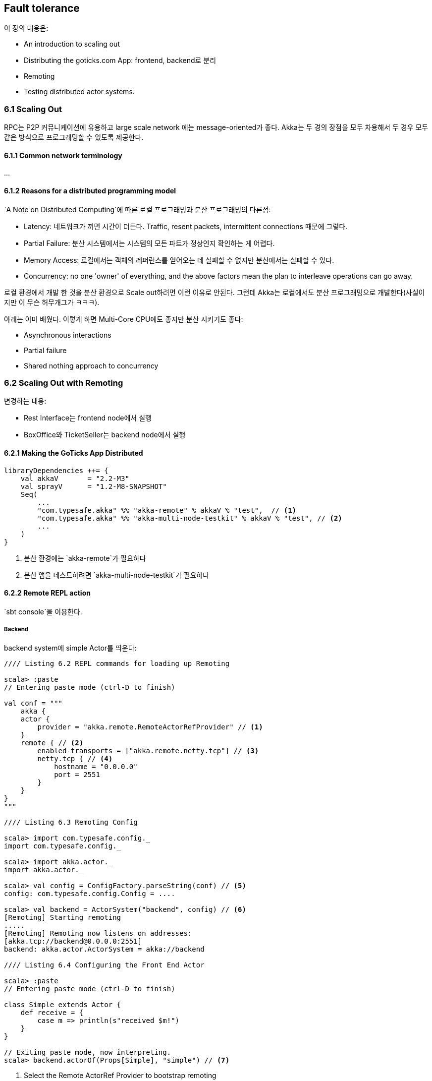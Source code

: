 == Fault tolerance

:numbered!:

이 장의 내용은:

* An introduction to scaling out
* Distributing the goticks.com App: frontend, backend로 분리
* Remoting
* Testing distributed actor systems.

=== 6.1 Scaling Out

RPC는 P2P 커뮤니케이션에 유용하고 large scale network 에는 message-oriented가 좋다. Akka는 두 경의 장점을 모두 차용해서 두 경우 모두 같은 방식으로 프로그래밍할 수 있도록 제공한다.

==== 6.1.1 Common network terminology

...

==== 6.1.2 Reasons for a distributed programming model

`A Note on Distributed Computing`에 따른 로컬 프로그래밍과 분산 프로그래밍의 다른점:

* Latency: 네트워크가 끼면 시간이 더든다. Traffic, resent packets, intermittent connections 때문에 그렇다.
* Partial Failure: 분산 시스템에서는 시스템의 모든 파트가 정상인지 확인하는 게 어렵다.
* Memory Access: 로컬에서는 객체의 레퍼런스를 얻어오는 데 실패할 수 없지만 분산에서는 실패할 수 있다.
* Concurrency: no one 'owner' of everything, and the above factors mean the plan to interleave operations can go away.

로컬 환경에서 개발 한 것을 분산 환경으로 Scale out하려면 이런 이유로 안된다. 그런데 Akka는 로컬에서도 분산 프로그래밍으로 개발한다(사실이지만 이 무슨 허무개그가 ㅋㅋㅋ).

아래는 이미 배웠다.  이렇게 하면 Multi-Core CPU에도 좋지만 분산 시키기도 좋다:

* Asynchronous interactions
* Partial failure
* Shared nothing approach to concurrency

=== 6.2 Scaling Out with Remoting

변경하는 내용:

* Rest Interface는 frontend node에서 실행
* BoxOffice와 TicketSeller는 backend node에서 실행

==== 6.2.1 Making the GoTicks App Distributed

[source, scala]
----
libraryDependencies ++= {
    val akkaV       = "2.2-M3"
    val sprayV      = "1.2-M8-SNAPSHOT"
    Seq(
        ...
        "com.typesafe.akka" %% "akka-remote" % akkaV % "test",  // <1>
        "com.typesafe.akka" %% "akka-multi-node-testkit" % akkaV % "test", // <2>
        ...
    )
}
----
<1> 분산 환경에는 `akka-remote`가 필요하다
<2> 분산 앱을 테스트하려면 `akka-multi-node-testkit`가 필요하다

==== 6.2.2 Remote REPL action

`sbt console`을 이용한다.

===== Backend

backend system에 simple Actor를 띄운다:

[source, scala]
----
//// Listing 6.2 REPL commands for loading up Remoting

scala> :paste
// Entering paste mode (ctrl-D to finish)

val conf = """
    akka {
    actor {
        provider = "akka.remote.RemoteActorRefProvider" // <1>
    }
    remote { // <2>
        enabled-transports = ["akka.remote.netty.tcp"] // <3>
        netty.tcp { // <4>
            hostname = "0.0.0.0"
            port = 2551
        }
    }
}
"""

//// Listing 6.3 Remoting Config

scala> import com.typesafe.config._
import com.typesafe.config._

scala> import akka.actor._
import akka.actor._

scala> val config = ConfigFactory.parseString(conf) // <5>
config: com.typesafe.config.Config = ....

scala> val backend = ActorSystem("backend", config) // <6>
[Remoting] Starting remoting
.....
[Remoting] Remoting now listens on addresses:
[akka.tcp://backend@0.0.0.0:2551]
backend: akka.actor.ActorSystem = akka://backend

//// Listing 6.4 Configuring the Front End Actor

scala> :paste
// Entering paste mode (ctrl-D to finish)

class Simple extends Actor {
    def receive = {
        case m => println(s"received $m!")
    }
}

// Exiting paste mode, now interpreting.
scala> backend.actorOf(Props[Simple], "simple") // <7>
----
<1> Select the Remote ActorRef Provider to bootstrap remoting
<2> the configuration section for remoting
<3> Enable the TCP transport
<4> Settings for the TCP transport, the host and port to listen on
<5> Parse the String into a Config object.
<6> Create the ActorSystem with the parsed Config object.
<7> Create the simple actor in the backend actor system with the name "simple"

===== Frontend

터미널을 새로 열고 sbt console로 새 노드를 만든다. 그리고 나서 frontend system을 만들고 Simple Actor의 레퍼런스를 얻어온다. Simple Actor의 URL은 아래와 같다.

image::img/figure-6-3.png[caption="Figure 6.3:", title="Remote Actor Paths"]

frontend:

[source, scala]
----
scala> :paste
// Entering paste mode (ctrl-D to finish)

val conf = """
akka {
    actor {
        provider = "akka.remote.RemoteActorRefProvider"
    }
    remote {
        enabled-transports = ["akka.remote.netty.tcp"]
        netty.tcp {
            hostname = "0.0.0.0"
            port = 2552 // <1>
        }
    }
}
"""

import com.typesafe.config._

import akka.actor._

val config = ConfigFactory.parseString(conf)

val frontend= ActorSystem("frontend", config)
[Remoting] Starting remoting
.....
[Remoting] Remoting now listens on addresses:
[akka.tcp://backend@0.0.0.0:2552]
frontend: akka.actor.ActorSystem = akka://frontend

scala> :paste
// Entering paste mode (ctrl-D to finish)

val path = "akka.tcp://backend@0.0.0.0:2551/user/simple" // <2>

val simple = frontend.actorSelection(path) // <3>

// Exiting paste mode, now interpreting.

path: String = akka.tcp://backend@0.0.0.0:2551/user/simple
simple: akka.actor.ActorSelection =
ActorSelection[Actor[akka.tcp://backend@0.0.0.0:2551/]/user/simple]

scala> simple ! "Hello Remote World!" // <4>
----
<1> Run the frontend on a different port than the backend so they can both run on the same machine
<2> The path to the remote Simple Actor
<3> Select the actor with an ActorSelection
<4> Simple Actor에 메시지를 보낸다.

===== Serialization

* Akka는 기본으로 Java Serialization을 사용한다.
** Serializable is a marker interface and guarantees nothing. You need to verify that it works if you use 'non-standard' constructs.
* 자세한 것은 part 3에서 다룬다.
* Akka remote message protocol에는 serializer의 이름을 저장하게 돼 있어서 de-serialize하는 것이 가능하다.
* case class와 case object는 기본으로 serializable이다.

==== 6.2.3 Remote Lookup

Single Node에서는 RestInterface가 BoxOffice를 직접 만들었지만 Server-Client에서는 BoxOffice는 backend에 만들고 frontend에서는 lookup한다.

===== Single Node

[source, scala]
----
trait BoxOfficeCreator { this: Actor => // <1>
    def createBoxOffice:ActorRef = {  // <2>
        context.actorOf(Props[BoxOffice], "boxOffice") // <3>
    }
}

class RestInterface extends HttpServiceActor with RestApi {
    def receive = runRoute(routes)
}

trait RestApi extends HttpService
              with ActorLogging
              with BoxOfficeCreator { actor: Actor =>
    val boxOffice = createBoxOffice

//Snippet from SingleNodeMain
 val system = ActorSystem("singlenode", config)
 val restInterface = system.actorOf(Props[RestInterface],
                                   "restInterface")
----
<1> Actor에 mixin할 것 임.
<2> boxOffice Actor를 resolve하는 코드를 함수로 분리
<3> Single Note에서는 boxOffice를 즉시 생성한다.

===== Frontend and Backend

SingleNodeMain, FrontendMain, BackendMain용 설정파일을 각각 `singlenode.conf`, `frontend.conf`, `backend.conf` 파일로 아래와 같이 만든다.

[source, hocon]
----
backend {
    host = "0.0.0.0"
    port = 2552
    protocol = "akka.tcp"
    system = "backend"
    actor = "user/boxOffice"
}
----

Backend에 boxOffice actor를 만든다:

[source, scala]
----
//Snippet from BackendMain

val config = ConfigFactory.load("backend")
val system = ActorSystem("backend", config)

system.actorOf(Props[BoxOffice], "boxOffice")
----

Frontend에서 boxOffice actor를 lookup한다:

[source, scala]
----
object RemoteBoxOfficeCreator {
    val config = ConfigFactory.load("frontend").getConfig("backend")
    val host = config.getString("host")
    val port = config.getInt("port")
    val protocol = config.getString("protocol")
    val systemName = config.getString("system")
    val actorName = config.getString("actor")
}

trait RemoteBoxOfficeCreator extends BoxOfficeCreator { this:Actor =>
    import RemoteBoxOfficeCreator._

    def createPath:String = {
        s"$protocol://$systemName@$host:$port/$actorName"
    }

    override def createBoxOffice = {
        val path = createPath
        context.actorOf(Props(classOf[RemoteLookup],path),
            "lookupBoxOffice")
    }
}
----

에전 Akka에서는 `actorFor`라는 메소드로 remote actor의 ActorRef를 가져왔었지만 deprecated 됐다. `actorFor`가 리턴하는 ActorRef는 로컬 ActorRef랑 다르다:

* Actor가 죽었을 때 다르게 동작한다.
* An ActorRef returned by actorFor could point to a newly spawned remote actor instance while this was never the case in a local context => 이건 뭔말일까?
* Remote Actor는 Termination을 Watch할 수 없다(actorSelection으로 가져온 ActorRef는 Watch할 수 있는 것 같은데 무슨 차이지...).

그래서 `actorFor`는 deprecated돼야 한다. RemoteLookup actor를 쓰면 아래와 같은 장점이 있다:

* Backend System이 아직 준비되지 않았거나 Crashed되거나 Restarted되도 괜찮다.
* boxOffice Actor가 Crashed되거나 Restarted되도 괜찮다.
* Frontend에서 Actor를 lookup하기 전에 Backend가 준비돼거나, 평생 한번만 lookup해도 되는 상황인 이상적일 뿐이다.

RemoteLookup Actor는 identify이거나 active 상태일 수 있다:

* identify 상태: boxOffice의 ActorRef 가져온다.
* active 상태: 모든 메시지를 boxOffice actor에 forward한다.

RemoteLookup은 boxOffice Actor가 Terminated되는지 Remote Death Watch할 수 있다. boxOffice actor가 Terminated되면 다시 ActorRef를 가져온다.

[source, scala]
----
import scala.concurrent.duration._

class RemoteLookup(path:String) extends Actor with ActorLogging {
    context.setReceiveTimeout(3 seconds) // <1>
    sendIdentifyRequest() // <2>

    def sendIdentifyRequest(): Unit = {
        val selection = context.actorSelection(path) // <3>
        selection ! Identify(path) // <4>
    }

    def receive = identify // <5>

    def identify: Receive = {
        case ActorIdentity(`path`, Some(actor)) => // <6>
            context.setReceiveTimeout(Duration.Undefined) // <7>
            log.info("switching to active state")
            context.become(active(actor)) // <8>
            context.watch(actor) // <9>

        case ActorIdentity(`path`, None) => // <10>
            log.error(s"Remote actor with path $path is not available.")

        case ReceiveTimeout => // <11>
            sendIdentifyRequest()

        case msg:Any =>
            log.error(s"Ignoring message $msg, not ready yet.")
    }

    def active(actor: ActorRef): Receive = {
        case Terminated(actorRef) => // <12>
            log.info("Actor $actorRef terminated.")
            context.become(identify)
            log.info("switching to identify state")
            context.setReceiveTimeout(3 seconds) // <13>
            sendIdentifyRequest() // <14>

        case msg:Any => actor forward msg // <15>
    }
}
----
<1> 3초마다 ReceiveTimeout을 받는다.
<2> Remote Actor의 ActorRef를 가져와서 Identify 메시지를 보낸다. Remote ActorSystem에 보내는 것임.
<3> Remote ActorRef를 가져온다.
<4> Identify 메시지를 보낸다.
<5> identify 상태로 만든다.
<6> Remote Actor가 다 준비됐다고 Remote ActorSystem이 ActorIdentity 메시지를 보내온다.
<7> Remote Actor가 준비가 안됐다고 Remote ActorSystem이 보내온다.
<8> ReceiveTimeout을 끈다.
<9> active 상태로 바꾼다.
<10> Remote Actor를 Watch한다.
<11> 3초마다 Identify 메시지를 보낸다.
<12> Remote Actor가 Terminated됐다!
<13> ReceiveTimeout을 다시 켠다
<14> Identify 메시지를 보낸다.
<15> 모든 메시지를 Remote Actor에 forward한다.

Remote Lifecycle Event(그런데 이게 뭐지?)는 기본적으로 로그가 남는데 끌 수 있다:

[source, scala]
----
remtoe {
    log-remote-lifecycle-events = off
}
----

Actor System의 eventStream으로 remote lifecycle events를 subscribe할 수 있다. 10장에서 설명한다.

==== 6.2.4 Remote Deployment

static membership은 살펴봤고 dynamic membership 살펴본다. Remote Deployment는 Remote System에 Actor 인스턴스를 동적으로 만드는 것을 말하는 것 같다. Actor 코드까지 보내는 것은 아닌 것 같음.

Remote Deployment는 pragmatically, configured 두 가지로 나뉜다. cluster 설정만으로 구성을 변경할 수 있기 때문에 configured가 권장된다.

===== pragmatically

Scala 코드로 만들 수 있는데 아래와 같다(복사해서 넣으면 돼겠지?):

[source, scala]
----
val uri = "akka.tcp://backend@0.0.0.0:2552"
val backendAddress = AddressFromURIString(uri)

val props = Props[BoxOffice].withDeploy(
    Deploy(scope = RemoteScope(backendAddress))
)

context.actorOf(props, "boxOffice")
----

====== configured

[source, scala]
----
actor {
    provider = "akka.remote.RemoteActorRefProvider"
    deployment {
        /restInterface/boxOffice { // <1>
            remote = "akka.tcp://backend@0.0.0.0:2552" // <2>
        }
    }
}
----
<1> 로컬 actor라서 guardian Actor는 생략한다. 이 path로 엑터를 만들면 remote(<2>)에 actor가 만들어진다.

[source, scala]
----
val boxOffice = context.actorOf(Props[BoxOffice], "boxOffice") // <1>
----
<1> `/restInterface/boxOffice`라는 로컬 Actor를 만드는 코드지만 설정에 따라 Remote에 만들어진다.

BackendMain과 FrontendMain을 바꿔본다:

[source, scala]
----
// the main class to start the backend node.
object BackendRemoteDeployMain extends App {
    val config = ConfigFactory.load("backend")
    val system = ActorSystem("backend", config) // <1>
}

object FrontendRemoteDeployMain extends App {
    val config = ConfigFactory.load("frontend-remote-deploy")
    val host = config.getString("http.host")
    val port = config.getInt("http.port")
    val system = ActorSystem("frontend", config)
    val restInterface = system.actorOf(Props[RestInterface], // <2>
        "restInterface")
    Http(system).manager ! Bind(listener = restInterface,
        interface = host,
        port =port) }
----
<1> backend 에서 직접 boxOffice actor를 만들지 않는다.
<2> 로컬 Actor를 만드는 기본 BoxOfficeCreator를 사용한다. 설정에 Remote Actor로 설정했기 때문에 로컬이 아니라 리모트에 만들어진다.

[source]
----
// very long message, formatted in a couple of lines to fit.
INFO  [RestInterface]: Received new event Event(RHCP,10), sending to
Actor[akka.tcp://backend@0.0.0.0:2552/remote/akka.tcp/
      frontend@0.0.0.0:2551/user/restInterface/boxOffice#-1230704641] // <1>
----
<1> `#`뒤의 정보는 actor를 만든 frontend 시스템의 정보다. frontend system과 통신하는데 사용된다.

====== ActorRef

* remote backend system이 crash하거나 restart하면 ActorRef가 새로운 remote actor instance를 가리킬 수 없다. remote actor는 remotely deployed된 거라서 backend system이 시작되도 스스로 만들지 않는다.
* ActorSystem이 아니라 remote actor가 restart하면 ActoreRef는 자동으로 다시 만들어진 Actor를 가리킨다(As distinguished from the prior failure cases we saw, where only the actor itself is restarted, in which case the ref will still point to the recreated Actor).

====== RemoteBoxOfficeForwarder

ActorSystem이 Restart하든 Actor가 Restart하든 Remote ActorSystem에 Actor가 만들어져 있도록 보장해주는 RemoteBoxOfficeForwarder를 만들어보자. RemoteLookup과 비슷한 기능이다.

여기서 보여주는 코드는 maybeActive한 불안전안 코드이고 actorSelection으로 직접 완성하는 것이 저자가 내주는 숙제다. 아래는 책에서 보여주는 숙제가 안된 코드:

[source, scala]
----
trait ConfiguredRemoteBoxOfficeDeployment
      extends BoxOfficeCreator { this:Actor =>
    override def createBoxOffice = {
        context.actorOf(Props[RemoteBoxOfficeForwarder],
        "forwarder")
    }
}

class RemoteBoxOfficeForwarder extends Actor with ActorLogging {
    context.setReceiveTimeout(3 seconds)
    deployAndWatch()

    def deployAndWatch(): Unit = {
        val actor = context.actorOf(Props[BoxOffice], "boxOffice")
        context.watch(actor)
        log.info("switching to maybe active state")
        context.become(maybeActive(actor))
        context.setReceiveTimeout(Duration.Undefined)
    }

    def receive = deploying
    def deploying:Receive = {
        case ReceiveTimeout =>
        deployAndWatch()
        case msg:Any =>
        log.error(s"Ignoring message $msg, not ready yet.")
    }

    def maybeActive(actor:ActorRef): Receive = {
        case Terminated(actorRef) =>
        log.info("Actor $actorRef terminated.")
        log.info("switching to deploying state")
        context.become(deploying)
        context.setReceiveTimeout(3 seconds)
        deployAndWatch()
        case msg:Any => actor forward msg
    }
}
----

===== Resilient Way

이 Lookup과 Deployment를 적용하면 Resilient가 완성된다. Resilient하기 때문에 system의 실행 순서도 상관없다.

==== 6.2.5 Multi-JVM testing

* multi-jvm 설정을 보여주는데 이해할 수 없다. `SBT in action` 책을 보라고 한다. 보면 알 수 있을까?
* `src/multi-jvm/scala` 폴더에 multi-jvm 테스트를 넣는다.
* multi-jvm 테스트를 만들기 위해서 필요한 코드를 만들어 줘야 하는데 이해는 못하겠다. 책을 배껴서 넣자.
* `multi-jvm:test` 명령으로 multi-jvm 테스트만 실행시킬 수 있다.

넣었다 치고 본격 multi-jvm 테스트임:

[source, scala]
----
"A Client Server configured app" must {
    "wait for all nodes to enter a barrier" in {
        enterBarrier("startup") // <1>
    }

    "be able to create an event and sell a ticket" in {
        runOn(frontend) { // <2>
            enterBarrier("deployed") // <3>

            val restInterface = system.actorOf(
                Props(new RestInterfaceMock
                        with TestRemoteBoxOfficeCreator))

            val path = node(backend) / "user" / "boxOffice" // <4>
            val actorSelection = system.actorSelection(path)

            actorSelection.tell(Identify(path), testActor)

            val actorRef = expectMsgPF() { // <5>
                case ActorIdentity(`path`, ref) => ref
            }

            restInterface ! Event("RHCP", 1)
            expectMsg(EventCreated)

            restInterface ! TicketRequest("RHCP")
            expectMsg(Ticket("RHCP", 1))
        }

        runOn(backend) {
            system.actorOf(Props[BoxOffice], "boxOffice")
            enterBarrier("deployed") // <3>
        }

        enterBarrier("finished") // <6>
    }
}
----
<1> frontend, backend 노드가 시작할 때까지 기다린다.
<2> frontend JVM에서만 실행되는 테스트 시나리오
<3> frontend, backend 노드의 동기를 맞춘다. 그러니까 backend가 `endterBarrier("deployed")`를 실행할 때까지 frontend가 여기서 기다린다.
<4> backend 노드의 actor path는 이런 식으로...
<5> path의 actor를 찾을 때까지 기다린다.
<6> 테스트를 끝낸다. frontend, backend가 모두 테스트 시나리오가 끝나도록 이부분에서 동기화하는 것 같음.

=== 6.3 Summary

아 모르겠다.

좌우지간 분산하려면 Static Actor면 Lookup을 Dynamic Actor면 Forwarder를 구현해야 한다.
